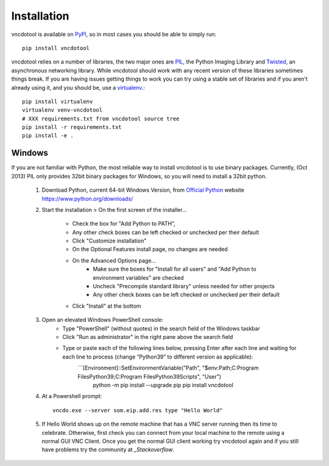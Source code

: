 Installation
=================

vncdotool is available on PyPI_, so in most cases you should be able to simply run::

    pip install vncdotool

vncdotool relies on a number of libraries, the two major ones are PIL_, the Python Imaging Library and
Twisted_, an asynchronous networking library.
While vncdotool should work with any recent version of these libraries sometimes things break.
If you are having issues getting things to work you can try using a stable set of libraries
and if you aren't already using it, and you should be, use a virtualenv_.::

    pip install virtualenv
    virtualenv venv-vncdotool
    # XXX requirements.txt from vncdotool source tree
    pip install -r requirements.txt
    pip install -e .


Windows
---------
If you are not familiar with Python, the most reliable way to install vncdotool is to use binary packages.
Currently, (Oct 2013) PIL only provides 32bit binary packages for Windows, so you will need to install a 32bit python.

    1. Download Python, current 64-bit Windows Version, from `Official Python`_ website https://www.python.org/downloads/
    2. Start the installation > On the first screen of the installer...

        - Check the box for "Add Python to PATH", 
        - Any other check boxes can be left checked or unchecked per their default
        - Click "Customize installation"
        - On the Optional Features install page, no changes are needed
        - On the Advanced Options page...
            - Make sure the boxes for "Install for all users" and "Add Python to environment variables" are checked
            - Uncheck "Precompile standard library" unless needed for other projects
            - Any other check boxes can be left checked or unchecked per their default
        - Click "Install" at the bottom
    3. Open an elevated Windows PowerShell console:
        - Type "PowerShell" (without quotes) in the search field of the Windows taskbar
        - Click "Run as administrator" in the right pane above the search field
        - Type or paste each of the following lines below, pressing Enter after each line and waiting for each line to process (change “Python39” to different version as applicable):
            ```[Environment]::SetEnvironmentVariable("Path", "$env:Path;C:\Program Files\Python39\;C:\Program Files\Python39\Scripts\", "User")
               python -m pip install --upgrade pip
               pip install vncdotool

    4. At a Powershell prompt::

        vncdo.exe --server som.eip.add.res type "Hello World"

    5. If Hello World shows up on the remote machine that has a VNC server running then its time to celebrate.
       Otherwise, first check you can connect from your local machine to the remote using a normal GUI VNC Client.
       Once you get the normal GUI client working try vncdotool again and if you still have problems try the community at `_Stackoverflow`.

.. _PyPI: https://pypi.python.org/pypi
.. _PIL: http://www.pythonware.com/products/pil/
.. _PIL Downloads: http://www.pythonware.com/products/pil/
.. _Official Python: http://python.org/downloads/
.. _Twisted: http://twistedmatrix.com/
.. _Twisted Downloads: http://twistedmatrix.com/trac/wiki/Downloads
.. _virtualenv: http://www.virtualenv.org/
.. _ez_setup.py: https://bitbucket.org/pypa/setuptools/raw/bootstrap/ez_setup.py
.. _get_pip.py: https://raw.github.com/pypa/pip/master/contrib/get-pip.py
.. _Stackoverflow: https://stackoverflow.com/questions/ask?tags=vncdotool
